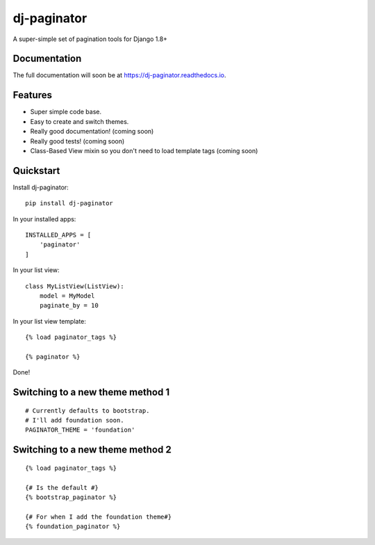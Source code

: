 =============================
dj-paginator
=============================

.. image:: https://badge.fury.io/py/dj-paginator.png
    :target: https://badge.fury.io/py/dj-paginator

.. image:: https://travis-ci.org/pydanny/dj-paginator.png?branch=master
    :target: https://travis-ci.org/pydanny/dj-paginator

A super-simple set of pagination tools for Django 1.8+

Documentation
------------------

The full documentation will soon be at https://dj-paginator.readthedocs.io.

Features
--------

* Super simple code base.
* Easy to create and switch themes.
* Really good documentation! (coming soon)
* Really good tests! (coming soon)
* Class-Based View mixin so you don't need to load template tags (coming soon)

Quickstart
----------

Install dj-paginator::

    pip install dj-paginator

In your installed apps::

    INSTALLED_APPS = [
        'paginator'
    ]

In your list view::

    class MyListView(ListView):
        model = MyModel
        paginate_by = 10

In your list view template::

    {% load paginator_tags %}

    {% paginator %}

Done!

Switching to a new theme method 1
---------------------------------


::

    # Currently defaults to bootstrap.
    # I'll add foundation soon.
    PAGINATOR_THEME = 'foundation'

Switching to a new theme method 2
---------------------------------

::

    {% load paginator_tags %}

    {# Is the default #}
    {% bootstrap_paginator %}

    {# For when I add the foundation theme#}
    {% foundation_paginator %}
